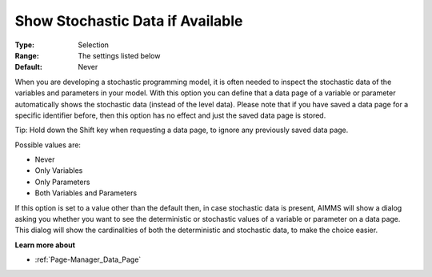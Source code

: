 

.. _Options_Show_Stochastic_Data_if_Available:


Show Stochastic Data if Available
=================================

:Type:	Selection	
:Range:	The settings listed below	
:Default:	Never



When you are developing a stochastic programming model, it is often needed to inspect the stochastic data of the variables and parameters in your model. With this option you can define that a data page of a variable or parameter automatically shows the stochastic data (instead of the level data). Please note that if you have saved a data page for a specific identifier before, then this option has no effect and just the saved data page is stored.



Tip: Hold down the Shift key when requesting a data page, to ignore any previously saved data page.



Possible values are:



*	Never
*	Only Variables
*	Only Parameters
*	Both Variables and Parameters




If this option is set to a value other than the default then, in case stochastic data is present, AIMMS will show a dialog asking you whether you want to see the deterministic or stochastic values of a variable or parameter on a data page. This dialog will show the cardinalities of both the deterministic and stochastic data, to make the choice easier.





**Learn more about** 

*	:ref:`Page-Manager_Data_Page` 
